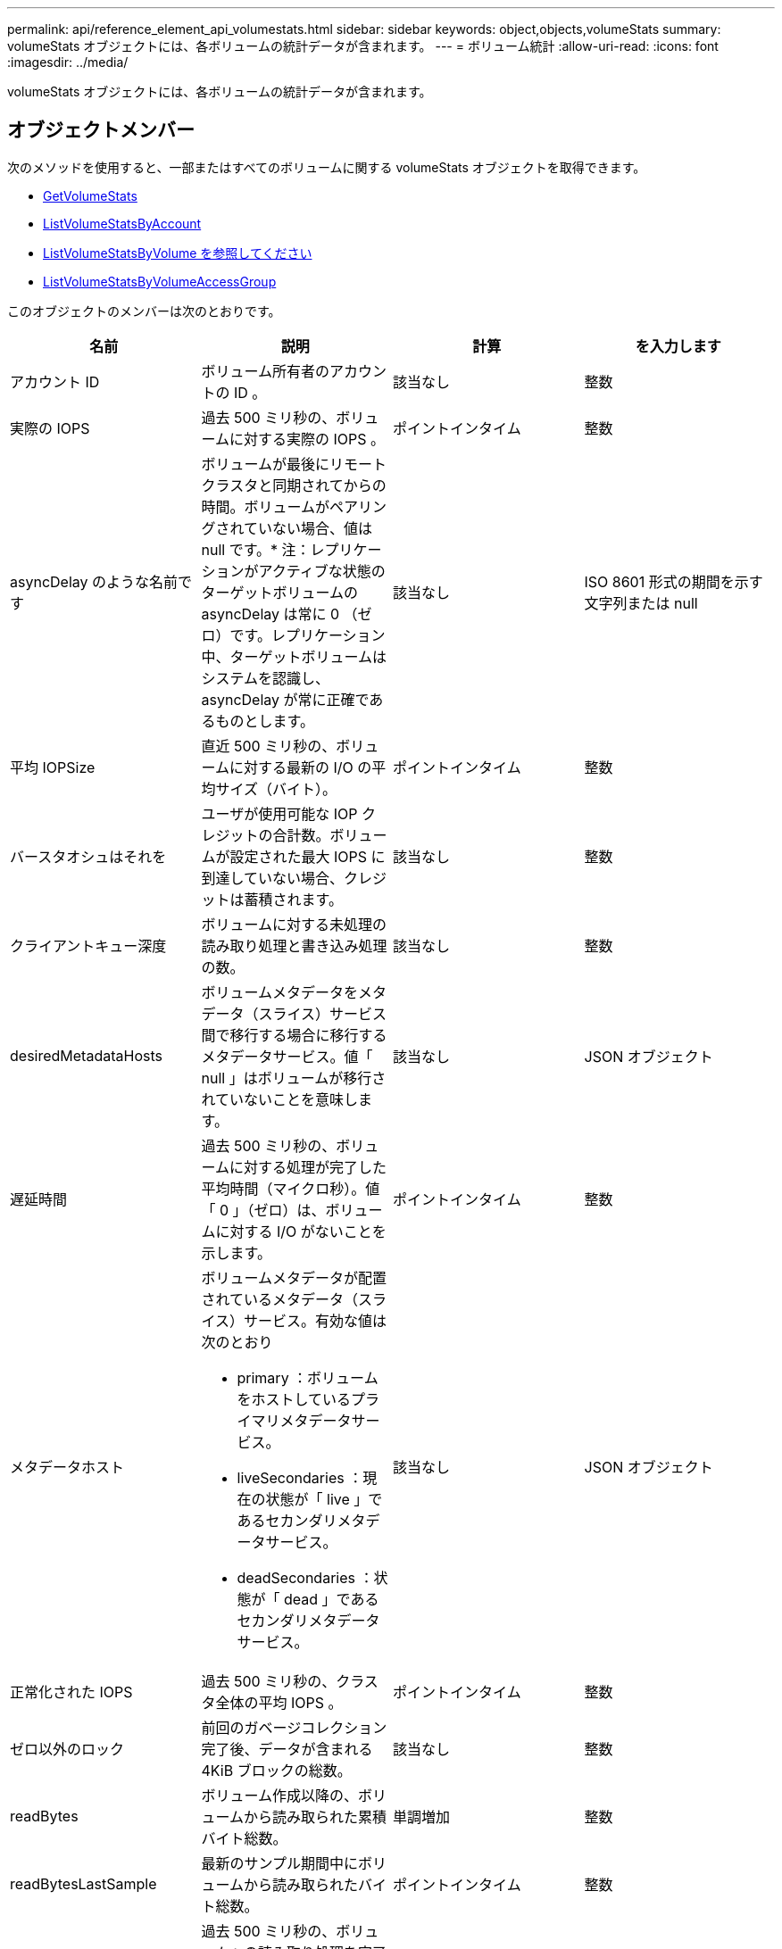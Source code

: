 ---
permalink: api/reference_element_api_volumestats.html 
sidebar: sidebar 
keywords: object,objects,volumeStats 
summary: volumeStats オブジェクトには、各ボリュームの統計データが含まれます。 
---
= ボリューム統計
:allow-uri-read: 
:icons: font
:imagesdir: ../media/


[role="lead"]
volumeStats オブジェクトには、各ボリュームの統計データが含まれます。



== オブジェクトメンバー

次のメソッドを使用すると、一部またはすべてのボリュームに関する volumeStats オブジェクトを取得できます。

* xref:reference_element_api_getvolumestats.adoc[GetVolumeStats]
* xref:reference_element_api_listvolumestatsbyaccount.adoc[ListVolumeStatsByAccount]
* xref:reference_element_api_listvolumestatsbyvolume.adoc[ListVolumeStatsByVolume を参照してください]
* xref:reference_element_api_listvolumestatsbyvolumeaccessgroup.adoc[ListVolumeStatsByVolumeAccessGroup]


このオブジェクトのメンバーは次のとおりです。

|===
| 名前 | 説明 | 計算 | を入力します 


 a| 
アカウント ID
 a| 
ボリューム所有者のアカウントの ID 。
 a| 
該当なし
 a| 
整数



 a| 
実際の IOPS
 a| 
過去 500 ミリ秒の、ボリュームに対する実際の IOPS 。
 a| 
ポイントインタイム
 a| 
整数



 a| 
asyncDelay のような名前です
 a| 
ボリュームが最後にリモートクラスタと同期されてからの時間。ボリュームがペアリングされていない場合、値は null です。* 注：レプリケーションがアクティブな状態のターゲットボリュームの asyncDelay は常に 0 （ゼロ）です。レプリケーション中、ターゲットボリュームはシステムを認識し、 asyncDelay が常に正確であるものとします。
 a| 
該当なし
 a| 
ISO 8601 形式の期間を示す文字列または null



 a| 
平均 IOPSize
 a| 
直近 500 ミリ秒の、ボリュームに対する最新の I/O の平均サイズ（バイト）。
 a| 
ポイントインタイム
 a| 
整数



 a| 
バースタオシュはそれを
 a| 
ユーザが使用可能な IOP クレジットの合計数。ボリュームが設定された最大 IOPS に到達していない場合、クレジットは蓄積されます。
 a| 
該当なし
 a| 
整数



 a| 
クライアントキュー深度
 a| 
ボリュームに対する未処理の読み取り処理と書き込み処理の数。
 a| 
該当なし
 a| 
整数



 a| 
desiredMetadataHosts
 a| 
ボリュームメタデータをメタデータ（スライス）サービス間で移行する場合に移行するメタデータサービス。値「 null 」はボリュームが移行されていないことを意味します。
 a| 
該当なし
 a| 
JSON オブジェクト



 a| 
遅延時間
 a| 
過去 500 ミリ秒の、ボリュームに対する処理が完了した平均時間（マイクロ秒）。値「 0 」（ゼロ）は、ボリュームに対する I/O がないことを示します。
 a| 
ポイントインタイム
 a| 
整数



 a| 
メタデータホスト
 a| 
ボリュームメタデータが配置されているメタデータ（スライス）サービス。有効な値は次のとおり

* primary ：ボリュームをホストしているプライマリメタデータサービス。
* liveSecondaries ：現在の状態が「 live 」であるセカンダリメタデータサービス。
* deadSecondaries ：状態が「 dead 」であるセカンダリメタデータサービス。

 a| 
該当なし
 a| 
JSON オブジェクト



 a| 
正常化された IOPS
 a| 
過去 500 ミリ秒の、クラスタ全体の平均 IOPS 。
 a| 
ポイントインタイム
 a| 
整数



 a| 
ゼロ以外のロック
 a| 
前回のガベージコレクション完了後、データが含まれる 4KiB ブロックの総数。
 a| 
該当なし
 a| 
整数



 a| 
readBytes
 a| 
ボリューム作成以降の、ボリュームから読み取られた累積バイト総数。
 a| 
単調増加
 a| 
整数



 a| 
readBytesLastSample
 a| 
最新のサンプル期間中にボリュームから読み取られたバイト総数。
 a| 
ポイントインタイム
 a| 
整数



 a| 
readLatencyUSec
 a| 
過去 500 ミリ秒の、ボリュームへの読み取り処理を完了するまでの平均時間（マイクロ秒）。
 a| 
ポイントインタイム
 a| 
整数



 a| 
readLatencyUSecTotal
 a| 
ボリュームからの読み取り処理の実行に費やされた合計時間。
 a| 
単調増加
 a| 
整数



 a| 
readOps
 a| 
ボリューム作成以降の、ボリュームに対する読み取り処理の合計数。
 a| 
単調増加
 a| 
整数



 a| 
readOpsLastSample
 a| 
最新のサンプル期間中の読み取り処理の総数。
 a| 
ポイントインタイム
 a| 
整数



 a| 
samplePeriodMSec
 a| 
サンプル期間の長さ（ミリ秒単位）。
 a| 
該当なし
 a| 
整数



 a| 
スロットル
 a| 
0~1 の浮動小数点数。データの再レプリケーション、一時的なエラー、 Snapshot の作成のために、クライアントの処理量を maxIOPS 未満に抑えている割合。
 a| 
該当なし
 a| 
浮動小数点



 a| 
タイムスタンプ
 a| 
現在の時刻（ UTC+0 形式）。
 a| 
該当なし
 a| 
ISO 8601 形式の日付文字列



 a| 
アン・アライナード・償還
 a| 
ボリューム作成以降の、ボリュームにアラインメントされていない読み取り処理の累積総数。
 a| 
単調増加
 a| 
整数



 a| 
アンアライナードライト
 a| 
ボリューム作成以降の、ボリュームに対するアラインメントされていない書き込み処理の累積総数。
 a| 
単調増加
 a| 
整数



 a| 
volumeAccessGroups
 a| 
ボリュームが属するボリュームアクセスグループの ID のリスト。
 a| 
該当なし
 a| 
整数の配列



 a| 
ボリューム ID
 a| 
ボリュームの ID 。
 a| 
該当なし
 a| 
整数



 a| 
ボリュームサイズ
 a| 
プロビジョニング済み容量の合計（バイト）。
 a| 
該当なし
 a| 
整数



 a| 
ボリューム利用率
 a| 
クライアントによるボリュームの入出力機能の使用状況を、ボリュームの Max IOPS の QoS 設定と比較する浮動小数点値。有効な値は次のとおり

* 0 ：クライアントはボリュームを使用していません。
* 0.01 ~ 0.99 ：クライアントはボリュームの IOPS 機能をフルに活用していません。
* 1.00 ：クライアントは、 Max IOPS 設定までボリュームをフルに利用しています。
* >1.00 ：クライアントは maxIOPS で設定された制限値を超えています。これは、 burstIOPS QoS 設定が maxIOPS よりも高い場合に可能です。たとえば、 maxIOPS が 1000 に設定され、 burstIOPS が 2000 に設定されている場合、クライアントがボリュームを完全に利用すると、「 volumeUtilization 」の値は 2.00 になります。

 a| 
該当なし
 a| 
浮動小数点



 a| 
writeBytes のこと
 a| 
ボリューム作成以降にボリュームに書き込まれた累積バイト総数。
 a| 
単調増加
 a| 
整数



 a| 
writeBytesLastSample
 a| 
最新のサンプル期間中にボリュームに書き込まれたバイト総数。
 a| 
単調増加
 a| 
整数



 a| 
writeLatencyUSec
 a| 
過去 500 ミリ秒の、ボリュームへの書き込み処理を完了するまでの平均時間（マイクロ秒）。
 a| 
ポイントインタイム
 a| 
整数



 a| 
writeLatencyUSecTotal
 a| 
ボリュームへの書き込み処理の実行に費やされた合計時間。
 a| 
単調増加
 a| 
整数



 a| 
writeOps
 a| 
ボリューム作成以降の、ボリュームに対する書き込み処理の累積総数。
 a| 
単調増加
 a| 
整数



 a| 
writeOpsLastSample
 a| 
最新のサンプル期間中の書き込み処理の総数。
 a| 
ポイントインタイム
 a| 
整数



 a| 
ゼロロック
 a| 
前回のガベージコレクション完了後、データが含まれない空の 4KiB ブロックの総数。
 a| 
ポイントインタイム
 a| 
整数

|===